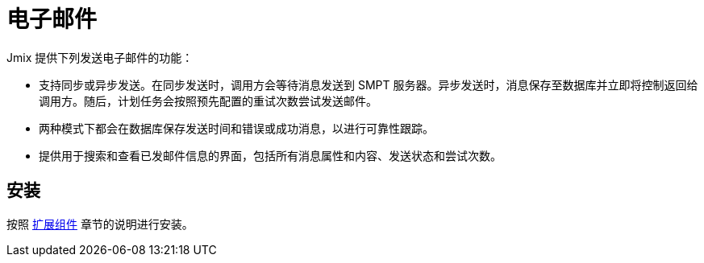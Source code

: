 = 电子邮件

Jmix 提供下列发送电子邮件的功能：

* 支持同步或异步发送。在同步发送时，调用方会等待消息发送到 SMPT 服务器。异步发送时，消息保存至数据库并立即将控制返回给调用方。随后，计划任务会按照预先配置的重试次数尝试发送邮件。

* 两种模式下都会在数据库保存发送时间和错误或成功消息，以进行可靠性跟踪。

* 提供用于搜索和查看已发邮件信息的界面，包括所有消息属性和内容、发送状态和尝试次数。

[[installation]]
== 安装

按照 xref:ROOT:add-ons.adoc[扩展组件] 章节的说明进行安装。
